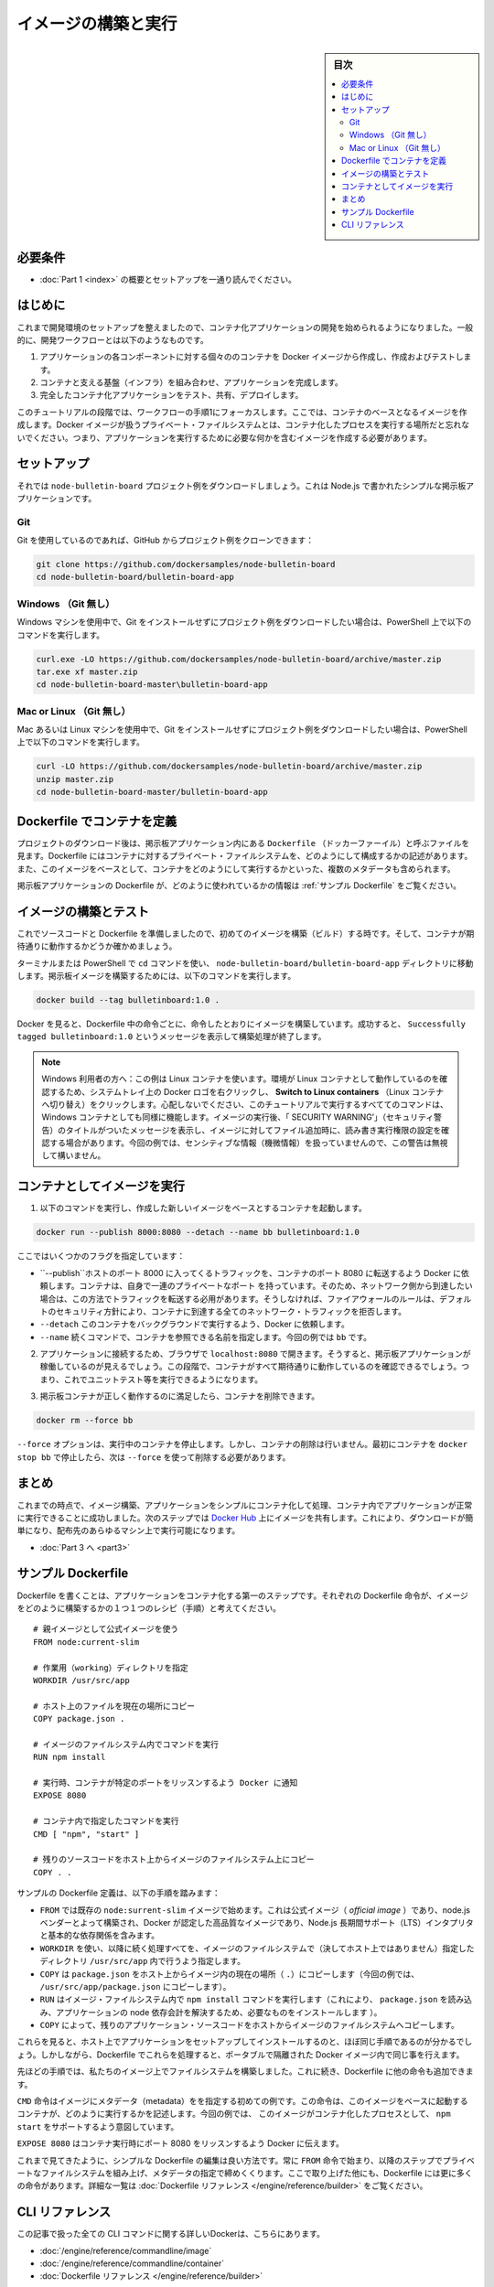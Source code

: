 ﻿.. -*- coding: utf-8 -*-
.. URL: https://docs.docker.com/get-started/part2/
   doc version: 19.03
      https://github.com/docker/docker.github.io/blob/master/get-started/part2.md
.. check date: 2020/06/16
.. Commits on May 22, 2020 ba08845b64d6b9f4387148ab878b1e7dafaaf50f
.. -----------------------------------------------------------------------------

.. Build and run your image

.. _build-and-run-your-image:

========================================
イメージの構築と実行
========================================

.. sidebar:: 目次

   .. contents:: 
       :depth: 2
       :local:

.. Prerequisites

.. _part2-prerequisites:

必要条件
==========

.. Work through the orientation and setup in Part 1.

* :doc:`Part 1 <index>` の概要とセットアップを一通り読んでください。

.. Introduction

.. _part2-introduction:

はじめに
==============================

.. Now that you’ve set up your development environment, you can begin to develop containerized applications. In general, the development workflow looks like this:

これまで開発環境のセットアップを整えましたので、コンテナ化アプリケーションの開発を始められるようになりました。一般的に、開発ワークフローとは以下のようなものです。

..    Create and test individual containers for each component of your application by first creating Docker images.
..    Assemble your containers and supporting infrastructure into a complete application.
..    Test, share, and deploy your complete containerized application.

1. アプリケーションの各コンポーネントに対する個々ののコンテナを Docker イメージから作成し、作成およびテストします。
2. コンテナと支える基盤（インフラ）を組み合わせ、アプリケーションを完成します。
3. 完全したコンテナ化アプリケーションをテスト、共有、デプロイします。

.. In this stage of the tutorial, let’s focus on step 1 of this workflow: creating the images that your containers will be based on. Remember, a Docker image captures the private filesystem that your containerized processes will run in; you need to create an image that contains just what your application needs to run.

このチュートリアルの段階では、ワークフローの手順1にフォーカスします。ここでは、コンテナのベースとなるイメージを作成します。Docker イメージが扱うプライベート・ファイルシステムとは、コンテナ化したプロセスを実行する場所だと忘れないでください。つまり、アプリケーションを実行するために必要な何かを含むイメージを作成する必要があります。

.. Set up

.. _part2-setup:

セットアップ
==============================

.. Let us download the node-bulletin-board example project. This is a simple bulletin board application written in Node.js.

それでは ``node-bulletin-board`` プロジェクト例をダウンロードしましょう。これは Node.js で書かれたシンプルな掲示板アプリケーションです。

..  Git
    Windows (without Git)
    Mac or Linux (without Git)

Git
^^^^^^^^^

.. If you are using Git, you can clone the example project from GitHub:

Git を使用しているのであれば、GitHub からプロジェクト例をクローンできます：

.. code-block:: bash

   git clone https://github.com/dockersamples/node-bulletin-board
   cd node-bulletin-board/bulletin-board-app

Windows （Git 無し）
^^^^^^^^^^^^^^^^^^^^^^^^^^^^^^

.. If you are using a Windows machine and prefer to download the example project without installing Git, run the following commands in PowerShell:

Windows マシンを使用中で、Git をインストールせずにプロジェクト例をダウンロードしたい場合は、PowerShell 上で以下のコマンドを実行します。

.. code-block:: bash

   curl.exe -LO https://github.com/dockersamples/node-bulletin-board/archive/master.zip
   tar.exe xf master.zip
   cd node-bulletin-board-master\bulletin-board-app

Mac or Linux （Git 無し）
^^^^^^^^^^^^^^^^^^^^^^^^^^^^^^

.. If you are using a Mac or a Linux machine and prefer to download the example project without installing Git, run the following commands in a terminal:

Mac あるいは Linux マシンを使用中で、Git をインストールせずにプロジェクト例をダウンロードしたい場合は、PowerShell 上で以下のコマンドを実行します。

.. code-block:: bash

   curl -LO https://github.com/dockersamples/node-bulletin-board/archive/master.zip
   unzip master.zip
   cd node-bulletin-board-master/bulletin-board-app

.. Define a container with Dockerfile

.. _define-a-container-with-dockerfile:

Dockerfile でコンテナを定義
==============================

.. After downloading the project, take a look at the file called Dockerfile in the bulletin board application. Dockerfiles describe how to assemble a private filesystem for a container, and can also contain some metadata describing how to run a container based on this image.

プロジェクトのダウンロード後は、掲示板アプリケーション内にある ``Dockerfile`` （ドッカーファーイル）と呼ぶファイルを見ます。Dockerfile にはコンテナに対するプライベート・ファイルシステムを、どのようにして構成するかの記述があります。また、このイメージをベースとして、コンテナをどのようにして実行するかといった、複数のメタデータも含められます。

.. For more information about the Dockerfile used in the bulletin board application, see Sample Dockerfile.

掲示板アプリケーションの Dockerfile が、どのように使われているかの情報は :ref:`サンプル Dockerfile` をご覧ください。


.. Build and test your image

.. _build-and-test-your-image:

イメージの構築とテスト
==============================

.. Now that you have some source code and a Dockerfile, it’s time to build your first image, and make sure the containers launched from it work as expected.

これでソースコードと Dockerfile を準備しましたので、初めてのイメージを構築（ビルド）する時です。そして、コンテナが期待通りに動作するかどうか確かめましょう。

.. Make sure you’re in the directory node-bulletin-board/bulletin-board-app in a terminal or PowerShell using the cd command. Run the following command to build your bulletin board image:

ターミナルまたは PowerShell で ``cd`` コマンドを使い、 ``node-bulletin-board/bulletin-board-app`` ディレクトリに移動します。掲示板イメージを構築するためには、以下のコマンドを実行します。

.. code-block:: bash

   docker build --tag bulletinboard:1.0 .

.. You’ll see Docker step through each instruction in your Dockerfile, building up your image as it goes. If successful, the build process should end with a message Successfully tagged bulletinboard:1.0.

Docker を見ると、Dockerfile 中の命令ごとに、命令したとおりにイメージを構築しています。成功すると、 ``Successfully tagged bulletinboard:1.0`` というメッセージを表示して構築処理が終了します。

..    Windows users:
..    This example uses Linux containers. Make sure your environment is running Linux containers by right-clicking on the Docker logo in your system tray, and clicking Switch to Linux containers. Don’t worry - all the commands in this tutorial work the exact same way for Windows containers.
..    You may receive a message titled ‘SECURITY WARNING’ after running the image, noting the read, write, and execute permissions being set for files added to your image. We aren’t handling any sensitive information in this example, so feel free to disregard the warning in this example.

.. note::

   Windows 利用者の方へ：この例は Linux コンテナを使います。環境が Linux コンテナとして動作しているのを確認するため、システムトレイ上の Docker ロゴを右クリックし、 **Switch to Linux containers** （Linux コンテナへ切り替え）をクリックします。心配しないでください、このチュートリアルで実行するすべててのコマンドは、Windows コンテナとしても同様に機能します。イメージの実行後、「 SECURITY WARNING’」（セキュリティ警告）のタイトルがついたメッセージを表示し、イメージに対してファイル追加時に、読み書き実行権限の設定を確認する場合があります。今回の例では、センシティブな情報（機微情報）を扱っていませんので、この警告は無視して構いません。

.. Run your image as a container

.. _run-your-image-as-a-container:

コンテナとしてイメージを実行
==============================

..    Run the following command to start a container based on your new image:

1. 以下のコマンドを実行し、作成した新しいイメージをベースとするコンテナを起動します。

.. code-block:: bash

   docker run --publish 8000:8080 --detach --name bb bulletinboard:1.0

..    There are a couple of common flags here:
        --publish asks Docker to forward traffic incoming on the host’s port 8000 to the container’s port 8080. Containers have their own private set of ports, so if you want to reach one from the network, you have to forward traffic to it in this way. Otherwise, firewall rules will prevent all network traffic from reaching your container, as a default security posture.
        --detach asks Docker to run this container in the background.
        --name specifies a name with which you can refer to your container in subsequent commands, in this case bb.

ここではいくつかのフラグを指定しています：

*  ``--publish``ホストのポート 8000 に入ってくるトラフィックを、コンテナのポート 8080 に転送するよう Docker に依頼します。コンテナは、自身で一連のプライベートなポート を持っています。そのため、ネットワーク側から到達したい場合は、この方法でトラフィックを転送する必用があります。そうしなければ、ファイアウォールのルールは、デフォルトのセキュリティ方針により、コンテナに到達する全てのネットワーク・トラフィックを拒否します。
*  ``--detach`` このコンテナをバックグラウンドで実行するよう、Docker に依頼します。
* ``--name`` 続くコマンドで、コンテナを参照できる名前を指定します。今回の例では ``bb`` です。

..    Visit your application in a browser at localhost:8000. You should see your bulletin board application up and running. At this step, you would normally do everything you could to ensure your container works the way you expected; now would be the time to run unit tests, for example.

2. アプリケーションに接続するため、ブラウザで ``localhost:8080`` で開きます。そうすると、掲示板アプリケーションが稼働しているのが見えるでしょう。この段階で、コンテナがすべて期待通りに動作しているのを確認できるでしょう。つまり、これでユニットテスト等を実行できるようになります。

..    Once you’re satisfied that your bulletin board container works correctly, you can delete it:

3. 掲示板コンテナが正しく動作するのに満足したら、コンテナを削除できます。

.. code-block:: bash

   docker rm --force bb

..    The --force option stops a running container, so it can be removed. If you stop the container running with docker stop bb first, then you do not need to use --force to remove it.


``--force`` オプションは、実行中のコンテナを停止します。しかし、コンテナの削除は行いません。最初にコンテナを ``docker stop bb``  で停止したら、次は ``--force`` を使って削除する必要があります。

.. Conclusion

.. _part2-conclusion:

まとめ
==========

.. At this point, you’ve successfully built an image, performed a simple containerization of an application, and confirmed that your app runs successfully in its container. The next step will be to share your images on Docker Hub, so they can be easily downloaded and run on any destination machine.

これまでの時点で、イメージ構築、アプリケーションをシンプルにコンテナ化して処理、コンテナ内でアプリケーションが正常に実行できることに成功しました。次のステップでは `Docker Hub <https://hub.docker.com/>`_ 上にイメージを共有します。これにより、ダウンロードが簡単になり、配布先のあらゆるマシン上で実行可能になります。

.. On to Part 3 >>

* :doc:`Part 3 へ <part3>`

.. _part2-sample-dockerfile:

.. Sample Dockerfile

サンプル Dockerfile
====================

.. Writing a Dockerfile is the first step to containerizing an application. You can think of these Dockerfile commands as a step-by-step recipe on how to build up your image. The Dockerfile in the bulletin board app looks like this:

Dockerfile を書くことは、アプリケーションをコンテナ化する第一のステップです。それぞれの Dockerfile 命令が、イメージをどのように構築するかの１つ１つのレシピ（手順）と考えてください。

::

   # 親イメージとして公式イメージを使う
   FROM node:current-slim
   
   # 作業用（working）ディレクトリを指定
   WORKDIR /usr/src/app
   
   # ホスト上のファイルを現在の場所にコピー
   COPY package.json .
   
   # イメージのファイルシステム内でコマンドを実行
   RUN npm install
   
   # 実行時、コンテナが特定のポートをリッスンするよう Docker に通知
   EXPOSE 8080
   
   # コンテナ内で指定したコマンドを実行
   CMD [ "npm", "start" ]
   
   # 残りのソースコードをホスト上からイメージのファイルシステム上にコピー
   COPY . .

.. The dockerfile defined in this example takes the following steps:

サンプルの Dockerfile 定義は、以下の手順を踏みます：

..    Start FROM the pre-existing node:current-slim image. This is an official image, built by the node.js vendors and validated by Docker to be a high-quality image containing the Node.js Long Term Support (LTS) interpreter and basic dependencies.
    Use WORKDIR to specify that all subsequent actions should be taken from the directory /usr/src/app in your image filesystem (never the host’s filesystem).
    COPY the file package.json from your host to the present location (.) in your image (so in this case, to /usr/src/app/package.json)
    RUN the command npm install inside your image filesystem (which will read package.json to determine your app’s node dependencies, and install them)
    COPY in the rest of your app’s source code from your host to your image filesystem.

* ``FROM`` では既存の ``node:surrent-slim`` イメージで始めます。これは公式イメージ（ `official image` ）であり、node.js ベンダーとよって構築され、Docker が認定した高品質なイメージであり、Node.js 長期間サポート（LTS）インタプリタと基本的な依存関係を含みます。
* ``WORKDIR`` を使い、以降に続く処理すべてを、イメージのファイルシステムで（決してホスト上ではありません）指定したディレクトリ ``/usr/src/app`` 内で行うよう指定します。
* ``COPY``  は ``package.json`` をホスト上からイメージ内の現在の場所（ ``.``）にコピーします（今回の例では、 ``/usr/src/app/package.json`` にコピーします）。
* ``RUN`` はイメージ・ファイルシステム内で ``npm install`` コマンドを実行します（これにより、 ``package.json`` を読み込み、アプリケーションの node 依存会計を解決するため、必要なものをインストールします ）。
* ``COPY`` によって、残りのアプリケーション・ソースコードをホストからイメージのファイルシステムへコピーします。

.. You can see that these are much the same steps you might have taken to set up and install your app on your host. However, capturing these as a Dockerfile allows you to do the same thing inside a portable, isolated Docker image.

これらを見ると、ホスト上でアプリケーションをセットアップしてインストールするのと、ほぼ同じ手順であるのが分かるでしょう。しかしながら、Dockerfile でこれらを処理すると、ポータブルで隔離された Docker イメージ内で同じ事を行えます。

.. The steps above built up the filesystem of our image, but there are other lines in your Dockerfile.

先ほどの手順では、私たちのイメージ上でファイルシステムを構築しました。これに続き、Dockerfile に他の命令も追加できます。

.. The CMD directive is the first example of specifying some metadata in your image that describes how to run a container based on this image. In this case, it’s saying that the containerized process that this image is meant to support is npm start.

``CMD`` 命令はイメージにメタデータ（metadata）をを指定する初めての例です。この命令は、このイメージをベースに起動するコンテナが、どのように実行するかを記述します。今回の例では、 このイメージがコンテナ化したプロセスとして、 ``npm start``  をサポートするよう意図しています。

.. The EXPOSE 8080 informs Docker that the container is listening on port 8080 at runtime.

``EXPOSE 8080``  はコンテナ実行時にポート 8080  をリッスンするよう Docker に伝えます。

.. What you see above is a good way to organize a simple Dockerfile; always start with a FROM command, follow it with the steps to build up your private filesystem, and conclude with any metadata specifications. There are many more Dockerfile directives than just the few you see above. For a complete list, see the Dockerfile reference.

これまで見てきたように、シンプルな Dockerfile の編集は良い方法です。常に ``FROM``  命令で始まり、以降のステップでプライベートなファイルシステムを組み上げ、メタデータの指定で締めくくります。ここで取り上げた他にも、Dockerfile には更に多くの命令があります。詳細な一覧は :doc:`Dockerfile リファレンス </engine/reference/builder>` をご覧ください。

.. CLI references

.. _part2-cli-references:

CLI リファレンス
====================

.. Further documentation for all CLI commands used in this article are available here:

この記事で扱った全ての CLI コマンドに関する詳しいDockerは、こちらにあります。

..  docker image
    docker container
    Dockerfile reference

* :doc:`/engine/reference/commandline/image`
* :doc:`/engine/reference/commandline/container`
* :doc:`Dockerfile リファレンス </engine/reference/builder>` 


.. seealso::

   Build and run your image
      https://docs.docker.com/get-started/part2/



